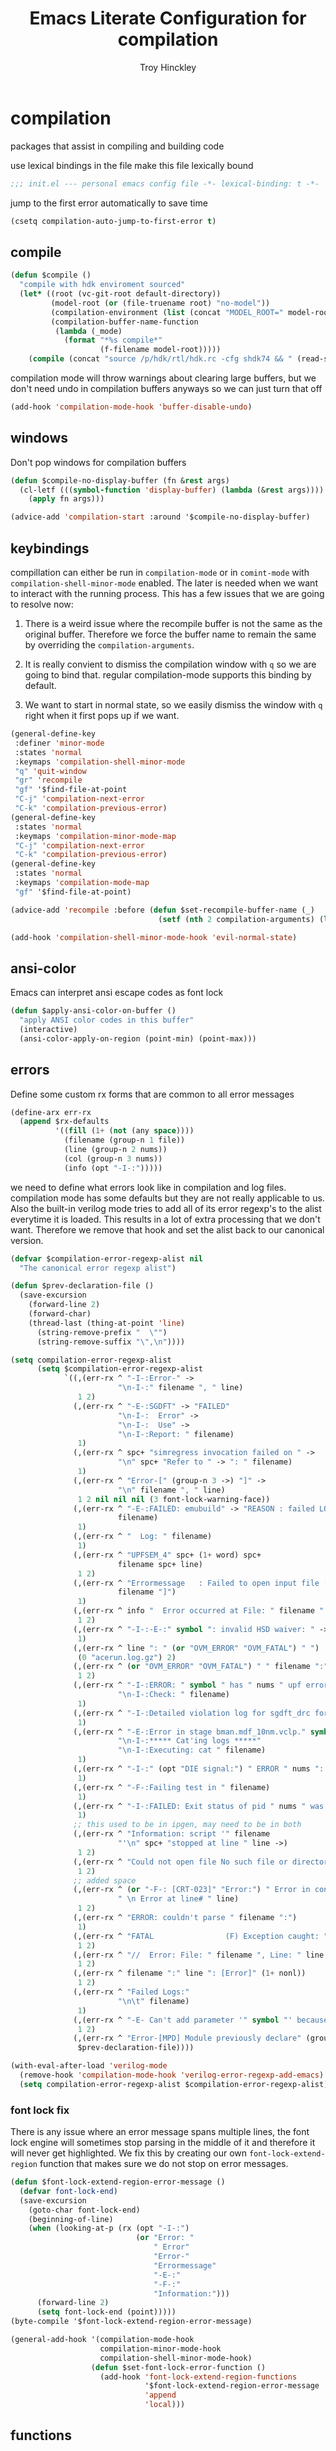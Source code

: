 #+TITLE: Emacs Literate Configuration for compilation
#+AUTHOR: Troy Hinckley
#+PROPERTY: header-args :tangle yes

* compilation
packages that assist in compiling and building code

use lexical bindings in the file
make this file lexically bound
#+BEGIN_SRC emacs-lisp
  ;;; init.el --- personal emacs config file -*- lexical-binding: t -*-
#+END_SRC

jump to the first error automatically to save time
#+BEGIN_SRC emacs-lisp
  (csetq compilation-auto-jump-to-first-error t)
#+END_SRC

** compile
#+BEGIN_SRC emacs-lisp
  (defun $compile ()
    "compile with hdk enviroment sourced"
    (let* ((root (vc-git-root default-directory))
           (model-root (or (file-truename root) "no-model"))
           (compilation-environment (list (concat "MODEL_ROOT=" model-root)))
           (compilation-buffer-name-function
            (lambda (_mode)
              (format "*%s compile*"
                      (f-filename model-root)))))
      (compile (concat "source /p/hdk/rtl/hdk.rc -cfg shdk74 && " (read-string "Compile Command: " nil compile-history)))))
#+END_SRC


compilation mode will throw warnings about clearing large buffers, but
we don't need undo in compilation buffers anyways so we can just turn
that off
#+BEGIN_SRC emacs-lisp
  (add-hook 'compilation-mode-hook 'buffer-disable-undo)
#+END_SRC

** windows
Don't pop windows for compilation buffers
#+BEGIN_SRC emacs-lisp
  (defun $compile-no-display-buffer (fn &rest args)
    (cl-letf (((symbol-function 'display-buffer) (lambda (&rest args))))
      (apply fn args)))

  (advice-add 'compilation-start :around '$compile-no-display-buffer)
#+END_SRC
** keybindings
compillation can either be run in =compilation-mode= or in
=comint-mode= with =compilation-shell-minor-mode= enabled. The later
is needed when we want to interact with the running process. This has
a few issues that we are going to resolve now:

1. There is a weird issue where the recompile buffer is not the same
   as the original buffer. Therefore we force the buffer name to
   remain the same by overriding the =compilation-arguments=.

2. It is really convient to dismiss the compilation window with =q= so
   we are going to bind that. regular compilation-mode supports this
   binding by default.

3. We want to start in normal state, so we easily dismiss the
   window with =q= right when it first pops up if we want.
#+BEGIN_SRC emacs-lisp
  (general-define-key
   :definer 'minor-mode
   :states 'normal
   :keymaps 'compilation-shell-minor-mode
   "q" 'quit-window
   "gr" 'recompile
   "gf" '$find-file-at-point
   "C-j" 'compilation-next-error
   "C-k" 'compilation-previous-error)
  (general-define-key
   :states 'normal
   :keymaps 'compilation-minor-mode-map
   "C-j" 'compilation-next-error
   "C-k" 'compilation-previous-error)
  (general-define-key
   :states 'normal
   :keymaps 'compilation-mode-map
   "gf" '$find-file-at-point)

  (advice-add 'recompile :before (defun $set-recompile-buffer-name (_)
                                   (setf (nth 2 compilation-arguments) (lambda (_) (buffer-name)))))

  (add-hook 'compilation-shell-minor-mode-hook 'evil-normal-state)
#+END_SRC

** ansi-color
Emacs can interpret ansi escape codes as font lock

#+BEGIN_SRC emacs-lisp
  (defun $apply-ansi-color-on-buffer ()
    "apply ANSI color codes in this buffer"
    (interactive)
    (ansi-color-apply-on-region (point-min) (point-max)))
#+END_SRC

** errors
Define some custom rx forms that are common to all error messages
#+BEGIN_SRC emacs-lisp
  (define-arx err-rx
    (append $rx-defaults
            '((fill (1+ (not (any space))))
              (filename (group-n 1 file))
              (line (group-n 2 nums))
              (col (group-n 3 nums))
              (info (opt "-I-:")))))
#+END_SRC

we need to define what errors look like in compilation and log
files. compilation mode has some defaults but they are not really
applicable to us. Also the built-in verilog mode tries to add all of
its error regexp's to the alist everytime it is loaded. This results
in a lot of extra processing that we don't want. Therefore we remove
that hook and set the alist back to our canonical version.
#+BEGIN_SRC emacs-lisp
  (defvar $compilation-error-regexp-alist nil
    "The canonical error regexp alist")

  (defun $prev-declaration-file ()
    (save-excursion
      (forward-line 2)
      (forward-char)
      (thread-last (thing-at-point 'line)
        (string-remove-prefix "  \"")
        (string-remove-suffix "\",\n"))))

  (setq compilation-error-regexp-alist
        (setq $compilation-error-regexp-alist
              `((,(err-rx ^ "-I-:Error-" ->
                          "\n-I-:" filename ", " line)
                 1 2)
                (,(err-rx ^ "-E-:SGDFT" -> "FAILED"
                          "\n-I-:  Error" ->
                          "\n-I-:  Use" ->
                          "\n-I-:Report: " filename)
                 1)
                (,(err-rx ^ spc+ "simregress invocation failed on " ->
                          "\n" spc+ "Refer to " -> ": " filename)
                 1)
                (,(err-rx ^ "Error-[" (group-n 3 ->) "]" ->
                          "\n" filename ", " line)
                 1 2 nil nil nil (3 font-lock-warning-face))
                (,(err-rx ^ "-E-:FAILED: emubuild" -> "REASON : failed LOG :  "
                          filename)
                 1)
                (,(err-rx ^ "  Log: " filename)
                 1)
                (,(err-rx ^ "UPFSEM_4" spc+ (1+ word) spc+
                          filename spc+ line)
                 1 2)
                (,(err-rx ^ "Errormessage   : Failed to open input file ["
                          filename "]")
                 1)
                (,(err-rx ^ info "  Error occurred at File: " filename " Line: " line)
                 1 2)
                (,(err-rx ^ "-I-:-E-:" symbol ": invalid HSD waiver: " -> " file '" filename "'")
                 1)
                (,(err-rx ^ line ": " (or "OVM_ERROR" "OVM_FATAL") " ")
                 (0 "acerun.log.gz") 2)
                (,(err-rx ^ (or "OVM_ERROR" "OVM_FATAL") " " filename ":" line " @ ")
                 1 2)
                (,(err-rx ^ "-I-:ERROR: " symbol " has " nums " upf error" (opt "s")
                          "\n-I-:Check: " filename)
                 1)
                (,(err-rx ^ "-I-:Detailed violation log for sgdft_drc for " symbol ": " filename)
                 1)
                (,(err-rx ^ "-E-:Error in stage bman.mdf_10nm.vclp." symbol ":"
                          "\n-I-:***** Cat'ing logs *****"
                          "\n-I-:Executing: cat " filename)
                 1)
                (,(err-rx ^ "-I-:" (opt "DIE signal:") " ERROR " nums ": Couldn't find directory '" filename "'")
                 1)
                (,(err-rx ^ "-F-:Failing test in " filename)
                 1)
                (,(err-rx ^ "-I-:FAILED: Exit status of pid " nums " was '" nums "', user expected '0'; LOG " filename)
                 1)
                ;; this used to be in ipgen, may need to be in both
                (,(err-rx ^ "Information: script '" filename
                          "'\n" spc+ "stopped at line " line ->)
                 1 2)
                (,(err-rx ^ "Could not open file No such file or directory at " filename " line " line)
                 1 2)
                ;; added space
                (,(err-rx ^ (or "-F-: [CRT-023]" "Error:") " Error in conncection file adhoc connection file " filename
                          " \n Error at line# " line)
                 1 2)
                (,(err-rx ^ "ERROR: couldn't parse " filename ":")
                 1)
                (,(err-rx ^ "FATAL                (F) Exception caught: " (1+ nonl) " at " filename " line " line)
                 1 2)
                (,(err-rx ^ "//  Error: File: " filename ", Line: " line ": " (1+ nonl))
                 1 2)
                (,(err-rx ^ filename ":" line ": [Error]" (1+ nonl))
                 1 2)
                (,(err-rx ^ "Failed Logs:"
                          "\n\t" filename)
                 1)
                (,(err-rx ^ "-E- Can't add parameter '" symbol "' because it already exists at " filename " line " line)
                 1 2)
                (,(err-rx ^ "Error-[MPD] Module previously declare" (group-n 1 nonl))
                 $prev-declaration-file))))

  (with-eval-after-load 'verilog-mode
    (remove-hook 'compilation-mode-hook 'verilog-error-regexp-add-emacs)
    (setq compilation-error-regexp-alist $compilation-error-regexp-alist))
#+END_SRC

*** font lock fix
There is any issue where an error message spans multiple lines, the
font lock engine will sometimes stop parsing in the middle of it and
therefore it will never get highlighted. We fix this by creating our
own =font-lock-extend-region= function that makes sure we do not stop
on error messages.
#+BEGIN_SRC emacs-lisp
  (defun $font-lock-extend-region-error-message ()
    (defvar font-lock-end)
    (save-excursion
      (goto-char font-lock-end)
      (beginning-of-line)
      (when (looking-at-p (rx (opt "-I-:")
                              (or "Error: "
                                  " Error"
                                  "Error-"
                                  "Errormessage"
                                  "-E-:"
                                  "-F-:"
                                  "Information:")))
        (forward-line 2)
        (setq font-lock-end (point)))))
  (byte-compile '$font-lock-extend-region-error-message)

  (general-add-hook '(compilation-mode-hook
                      compilation-minor-mode-hook
                      compilation-shell-minor-mode-hook)
                    (defun $set-font-lock-error-function ()
                      (add-hook 'font-lock-extend-region-functions
                                '$font-lock-extend-region-error-message
                                'append
                                'local)))
#+END_SRC

** functions
functions that are used for compilation of ipgen and bman or turnin.

*** ipgen

all the errors I have encountered in IPGen
#+BEGIN_SRC emacs-lisp
  (defun $find-ult-log ()
    (concat "collage_work/ultiscan/logs/" (match-string 1) ".log"))

  (defvar ipgen-error-regexp-alist
    `((,(err-rx ^ info "Error: " (group-n 3 ->)
                "\n" info "-" (or "E" "F") "-: [CRT-" nums "] Error in "
                -> " file " filename spc*
                "\n" info " Error at line# " line ->)
       1 2 nil nil nil (3 compilation-info-face))
      (,(err-rx ^ "-I-:Error-[MPD] Module previously declared"
                "\n-I-:  The module was previously declared at: "
                "\n-I-:  \"" (group fill) "/" fill (or ".vs" ".sv") "\",")
       (1 "%s/dft_ipgen.hdl"))
      (,(err-rx ^ "-E- Unable to parse JSON file " filename ":"
                -> "line " line
                " offset " col)
       1 2 3)
      (,(err-rx ^ "Information: script '" filename "'"
                "\n\tstopped at line " line " due to error. " (1+ nonl))
       1 2)
      (,(err-rx ^ "gmake" (opt "[" num "]") ": *** [" filename "] Error " nums)
       (1 "%s.run" "collage_work/ultiscan/logs/%s.log")))
    "errors seen while running ipgen")
#+END_SRC

ipgen will some times pull up a coreassembler prompt when it fails.
this can lead to a test being suck for a long time without alerting
the user. So we check for the CoreAssembler prompt and alert the user
if that is the case. We also add the buffer to a list of stalled runs
so that status is acurate when we list all compilations.
#+BEGIN_SRC emacs-lisp
  (defvar $compilation-stalled-buffers nil
    "buffers that have a stalled compilation")

  (defun $alert-core-assembler-stall ()
    (defvar compilation-filter-start)
    (when (looking-back (rx bol "CoreAssembler> ") (line-beginning-position))
      (add-to-list '$compilation-stalled-buffers (current-buffer))
      (alert "Core Assembler stall"
             :severity 'moderate)))
  (byte-compile '$alert-core-assembler-stall)

  (defun $compilation-apply-ansi-color ()
    (defvar compilation-filter-start)
    (ansi-color-apply-on-region compilation-filter-start (point)))
  (byte-compile #'$compilation-apply-ansi-color)

  (add-hook 'compilation-finish-functions
            (defun $compilation-remove-stalled-buffer (buffer _exit)
              (setq $compilation-stalled-buffers (delete buffer $compilation-stalled-buffers))))

  (add-to-list 'shackle-rules '(ipgen-mode :select t))
  (define-compilation-mode ipgen-mode "ipgen"
    "compilation mode for running IPGen tool"
    (general-add-hook 'compilation-filter-hook '($alert-core-assembler-stall $compilation-apply-ansi-color) nil 'local))
#+END_SRC

we use helm as the dispatcher for ipgen because it allows to operate
on multiple candidates at once. This lets us run for all models or
only the models we choose.
#+BEGIN_SRC emacs-lisp
  (defun $run-ipgen-internal (dir &optional no-clean)
    (let* ((default-directory dir)
           (model-root (vc-git-root dir))
           (compilation-environment (list "PATH=/usr/intel/bin:/usr/bin:/usr/sbin:/bin"
                                          "TAP_MARSHAL"
                                          "TAP2STF_MAP_FILE"
                                          "XWEAVE"
                                          "XWEAVE_REPO_ROOT"
                                          "TAP_SPFSPEC"
                                          "STF_SPFSPEC"
                                          "STF_MARSHAL"))
           (compilation-buffer-name-function
            (defun $ipgen-buffer-name-fn (mode)
              (format "*%s %s %s*"
                      (f-filename model-root)
                      (downcase mode)
                      (f-filename dir)))))
      ($compilation-start (concat "source setup && "
                                  (unless no-clean "$DFT_REPO_ROOT/DFTNetworkGen/run_dft_ipgen clean && ")
                                  "$DFT_REPO_ROOT/DFTNetworkGen/run_dft_ipgen"
                                  (let ((hack-file "scripts/post_ipgen_hacks.bash") )
                                    (when (file-exists-p (expand-file-name hack-file model-root))
                                      (format " && $MODEL_ROOT/%s" hack-file))))
                          'ipgen-mode)))

  (defun $helm-get-ipgen-data ()
    (let* ((model-root (vc-git-root default-directory))
           (ipgen (f-join model-root "tools/ipgen/"))
           (duts (f--directories ipgen (let ((setup (f-join it "setup")))
                                         (and (file-exists-p setup)
                                              (not (file-symlink-p setup)))))))
      (--map (cons (f-filename it) it) duts)))

  (defun $helm-ipgen-action (_)
    (--each (helm-marked-candidates) ($run-ipgen-internal it helm-current-prefix-arg)))

  (defun $run-ipgen ()
    "run dft ipgen in the current model"
    (interactive)
    (helm
     :buffer "*Run IPGen*"
     :sources (helm-build-sync-source
                  "select ipgen models: "
                :fuzzy-match t
                :candidates ($helm-get-ipgen-data)
                :action '(("run ipgen (C-u to run without clean)" . $helm-ipgen-action)))))
#+END_SRC

*** bman
run the bman command based on a dispatcher. At some point I would like
to make this dynamic so that it could detect all stages and detect
what models can be run. For now I have a "generic" stage that lets me
run any command
#+BEGIN_SRC emacs-lisp
  (defhydra bman-cmd (:exit t :columns 2)
    "run a bman command"
    ("a" ($run-bman "" t) "all")
    ("A" ($run-bman "+s sgcdc" t) "extra")
    ("l" ($run-bman "-s all +s lintra") "lintra")
    ("v" ($run-bman "-s all +s vcs") "vcs")
    ("e" ($run-bman "-s all +s espfmodel") "espf")
    ("c" ($run-bman "-s all +s collage") "collage")
    ("s" ($run-bman "-s all +s sgdft") "SG DFT")
    ("d" ($run-bman "-s all +s sgcdc") "SG CDC")
    ("r" ($run-bman "-s emu -s sgdft -s sglp -s sglp_legacy -s lintra_ol -s FLG -s hip_listgen -s lintra" t) "RTL only")
    ("g" ($run-bman (read-string "run bman as: ")) "generic"))
#+END_SRC

there are very few errors that show up in bman, but we need a special
handler function to find the right log as the full path is not
availible
#+BEGIN_SRC emacs-lisp
  (defun $bman-find-generic-log ()
    ($bman-skip-intermediate-log
     (car (or (file-expand-wildcards (format "target/log/*.%s.log"
                                             (match-string-no-properties 1)))
              (file-expand-wildcards (format "log/*.%s.log"
                                             (match-string-no-properties 1)))))))

  (cl-defun $bman-skip-intermediate-log (&optional (file (match-string 1)))
    (let ((line (shell-command-to-string
                 (concat "egrep -m1 '^(-F-:Failing test in |-I-:FAILED: Exit status of pid)' " file))))
      (save-match-data
        (if (string-match (err-rx (or "test in " "; LOG ") filename) line)
            (match-string 1 line)
          file))))

  (defvar bman-error-regexp-alist
    `((,(err-rx ^ "-" (or "E" "I") "-:" (opt spc) "FAILED:" -> (or ";" ":") " LOG " (opt ": ") filename)
       $bman-skip-intermediate-log)
      (,(err-rx ^ "-E-:FAILED" spc+ fp spc+ fp "  " filename)
       $bman-find-generic-log)
      (,(err-rx ^ "-I-:DIE signal: " (1+ nonl) " (in " filename ")")
       1)
      (,(err-rx ^ "-I-:DIE signal: \n-I-:" (1+ nonl) " at " filename))
      (,(err-rx ^ "-E-: FAILED: " fill " : LOG : (Missing) " filename) 1))
    "Regex for errors encountered in bman runs")
#+END_SRC

use these function to get the cluster and therefore the model needed. At
some point I would like to make this automatic by inspection.
#+BEGIN_SRC emacs-lisp
  (defvar $model-cluster-alist '(("mdf" . "mdf_10nm")
                                 ("mem" "mem" "mcddr")))

  (defun $get-cluster ()
    (string-trim-right (shell-command-to-string "git config intel.cluster")))

  (defun $get-model-arguments ()
    "get the command line arguments for the model portion of this build"
    (let ((model (alist-get ($get-cluster) $model-cluster-alist nil nil 'equal)))
      (if (listp model)
          (format " -dut %s -mc %s " (first model) (second model))
        (format " -dut %s " model))))
#+END_SRC

define a custom compliation mode that is run based on the hydra above
#+BEGIN_SRC emacs-lisp
  (add-to-list 'shackle-rules '(bman-mode :select t))
  (define-compilation-mode bman-mode "bman"
    "compilation mode for bman runs")

  (defun $run-bman (filter &optional clean)
    "run dft ipgen in the current model"
    (let* ((model-root (file-truename (vc-git-root default-directory)))
           (compilation-environment (list (concat "MODEL_ROOT=" model-root)))
           (default-directory model-root)
           (compilation-buffer-name-function
            (lambda (_mode)
              (format "*%s bman*"
                      (f-filename model-root)))))
      (when (or current-prefix-arg clean)
        ($async-delete-file "target"))
      ($compilation-start (concat "source /p/hdk/rtl/hdk.rc -cfg shdk74 && bman" ($get-model-arguments) filter)
                          'bman-mode)))
#+END_SRC

*** turnin
run a turnin command
#+BEGIN_SRC emacs-lisp
  (defun $find-latest-gk-log ()
    "this will stop working in the year 3000. Built-in
  obsolescence"
    (first (sort (file-expand-wildcards "GATEKEEPER/turnin.2*.log") 'string>)))

  (defvar turnin-error-regexp-alist
    `((,(err-rx ^ "  Turnin privileges denied on the following files:\n" spc+ filename)
       1)
      (,(err-rx ^ "%E-pre_turnin_script: Command Failed (Exit = " nums "):")
       $find-latest-gk-log)
      (,(err-rx ^ "%E-toolconfig_qc.pl:    ERROR:" (1+ nonl) " at " filename " line " line)
       1))
    "Regex for errors encountered during turnin")
#+END_SRC

a custom compilation command for running a turnin
#+BEGIN_SRC emacs-lisp
  (add-to-list 'shackle-rules '(turnin-mode :select t))
  (define-compilation-mode turnin-mode "turnin"
    "compilation mode for turnins")

  (defun $run-turnin ()
    "run a turnin command"
    (interactive)
    (let* ((model-root (file-truename (vc-git-root default-directory)))
           (compilation-environment (list (concat "MODEL_ROOT=" model-root)))
           (mock (y-or-n-p "Run as Mock? "))
           (clone (when mock (y-or-n-p "Clone ToT? ")))
           (eco (when (and (not mock)
                           (y-or-n-p "bug fix? "))
                  (read-string "Bug or ECO number(s): ")))
           (comment (unless mock
                      (read-string "turnin comment: ")))
           (compilation-buffer-name-function
            (lambda (mm)
              (format "*%s %s%s*"
                      (f-filename model-root)
                      (if mock "mock " "")
                      (downcase mm)))))
      ($compilation-start (concat "source /p/hdk/rtl/hdk.rc -cfg shdk74 && turnin -c "
                                  ($get-cluster)
                                  " -s srvr10nm"
                                  (when mock " -mock")
                                  (when (and mock (not clone)) " -no_clone")
                                  (when eco (concat " -bugecos " eco))
                                  (when comment (format " -comments \"%s\"" comment)))
                          'turnin-mode)))
#+END_SRC
** utility

*** enviroment
we are doing two things here to make compliation more convient

1. we want to compile with tcsh because that is the standard login shell
for EC machines and some of the compilation setup scripts require it,
we could make it work with bash, but this is easier.

2. by setting the compliation root, we can ensure that we are only
prompted to save buffers that actaully exist in the project instead of
it trying prompt us to save all buffers.
#+BEGIN_SRC emacs-lisp
  (defun $compile-with-tcsh (fn &rest args)
    "use tcsh (standard intel shell) for compilation"
    (let ((shell-file-name "tcsh"))
      (apply fn args)))

  (defvar $current-compilation-dir nil
    "root of current compliation")

  (defun $set-compilation-dir (&rest _)
    "set the root of the current compilation"
    (setq $current-compilation-dir default-directory))

  (setq compilation-save-buffers-predicate
        (lambda ()
          (when-let ((root (vc-git-root (buffer-file-name)))
                     (comp-root (vc-git-root $current-compilation-dir)))
            (and (not (string-match-p (rx ".log" eos) (buffer-file-name)))
                 (f-same? comp-root root)))))

  (advice-add 'compilation-start :around #'$compile-with-tcsh)
  (advice-add 'compilation-start :before #'$set-compilation-dir)
#+END_SRC

*** timestamps
it is often useful to know how long a command runs, but compilation
mode only gives us the end time normally. These functions will print
the timestamp in the compilation buffer.
#+BEGIN_SRC emacs-lisp
  (defvar $compilation-start-time nil)
  (make-variable-buffer-local '$compilation-start-time)

  (advice-add 'compilation-start :after
              (defun $compilation-set-start-time (&rest _)
                (with-current-buffer compilation-last-buffer
                  (setq-local $compilation-start-time (current-time)))))

  (add-hook 'compilation-finish-functions
            (defun $compilation-print-run-time (buffer _msg)
              (with-current-buffer buffer
                (save-excursion
                  (goto-char (point-max))
                  (insert (format " --- Total run time: %s ---\n"
                                  ($time-difference-to-string
                                   (current-time) $compilation-start-time)))))))

  (cl-defun $time-difference-to-string (time1 time2)
    "take the difference between two time stamps and print it"
    (let* ((names '("day" "hour" "minute" "second"))
           (decode (reverse (-take 4 (decode-time (time-subtract time1 time2) "UTC0"))))
           ;; units is the alist of (value . name) pairs. e.g. (1 . day) (4 . hour) etc.
           ;; since days starts at 1 (instead of 0) we subtract 1 from the first element
           (units (-zip-pair (cons (1- (car decode)) (cdr decode))
                             names)))
      (while units
        ;; When we find the first non-zero unit we print it as well as
        ;; the following unit.
        (when-let ((formatted ($format-time-unit (pop units))))
          (cl-return-from $time-difference-to-string
            (s-join ", " (remove nil (list formatted ($format-time-unit (pop units))))))))))

  (defun $format-time-unit (unit)
    "return formatted time string if unit is not 0"
    (when (and unit
               (> (car unit) 0))
      (let ((value (car unit))
            (name (cdr unit)))
        (format "%d %s%s" value name (if (>= value 1) "s" "")))))
#+END_SRC

*** chaining
A series of functions for chaining together compliation that are going
to require previous steps. It checks to see if the new compilation is
using the same root as a current complilation. If that is the case it,
it blocks until the current one is done.

#+BEGIN_SRC emacs-lisp
  (defun $command-requires-blocking (mode)
    "return non-nil if compilations are being run using the current
  root"
    (cl-some (lambda (proc)
               (let ((buffer (process-buffer proc)))
                 (and (process-live-p proc)
                      (not (eq mode (with-current-buffer buffer major-mode)))
                      ($same-root default-directory buffer))))
             compilation-in-progress))

  (defun $same-root (buffer1 buffer2)
    (apply 'file-equal-p
           (--map (vc-git-root (if (bufferp it)
                                   (with-current-buffer it default-directory)
                                 it))
                  (list buffer1 buffer2))))

  (defvar $compilation-command-queue nil
    "compilation commands that are queued to be run once their
    dependaceies have finished")

  (defvar $compilation-dynamic-closures '(compilation-buffer-name-function
                                          compilation-environment
                                          default-directory))

  (defvar $compilation-queue-enabled t
    "allow comands to be added to command queue and run when all
    other runs on the same model have completed")

  (defun $compilation-clear-command-queue ()
    (interactive)
    (setq $compilation-command-queue nil))

  (defun $compilation-toggle-command-queue ()
    "Toggle the use of the command queue"
    (interactive)
    (if $compilation-queue-enabled
        (progn (message "compilation command queue disabled")
               (setq $compilation-queue-enabled nil))
      (message "compilation command queue enabled")
      (setq $compilation-queue-enabled t)))

  (defun $compilation-start (command mode &rest args)
    "start compilation if there are not other compliations running
    in the same root. If there are, defer till those compilations
    complete successfully"
    (if (and $compilation-queue-enabled
             ($command-requires-blocking mode))
        (add-to-list '$compilation-command-queue
                     (list (mapcar (lambda (var)
                                     (list var `',(symbol-value var)))
                                   $compilation-dynamic-closures)
                           command mode args))
      (apply 'compilation-start command mode args)))

  ;; I need to make this smarter so that is will only launch when the
  ;; command it was waiting on has completed successfully
  (add-hook 'compilation-finish-functions
            (defun $compilation-pop-command-queue (buffer exit-string)
              (setq $compilation-command-queue
                    (cl-loop for (closure command mode args) in $compilation-command-queue
                             unless (eval `(let ,closure
                                             (if (and (string-prefix-p "exited abnormally" exit-string)
                                                      ($same-root default-directory buffer))
                                                 ;; if we return t, we will
                                                 ;; not collect this command,
                                                 ;; essenstially removing for
                                                 ;; the queue
                                                 t
                                               (unless ($command-requires-blocking mode)
                                                 (apply 'compilation-start command mode args))))
                                          (cadr #'(lambda)))
                             collect (list closure command mode args)))))
#+END_SRC

** status
set of functions to show the status of all compilations, whether
finished or running, and easily jump to the associated buffer.
#+BEGIN_SRC emacs-lisp
  (defvar $compilation-finished-buffers nil
    "buffers that have finished compilation")

  (add-hook 'compilation-finish-functions
            (defun $compilation-add-buffer (buffer msg)
              (push (cons buffer (replace-regexp-in-string "\n" "" msg))
                    $compilation-finished-buffers)))

  (defun $compilation-buffers-candidates ()
    (setq $compilation-finished-buffers (seq-uniq $compilation-finished-buffers (lambda (x y) (eq (car x) (car y)))))
    ;; remove dead processes and buffers. If I kill buffers with helm
    ;; but they were still running then they will never get updated. So
    ;; we check for that at the start of every status.
    (setq compilation-in-progress (cl-remove-if-not (lambda (proc)
                                                      (let ((buf (process-buffer proc)))
                                                        (and (buffer-live-p buf)
                                                             (process-live-p proc))))
                                                    compilation-in-progress))
    (let* ((finished-buffers (cl-remove-if (-lambda ((buffer))
                                             (or (not (buffer-live-p buffer))
                                                 (memq (get-buffer-process buffer) compilation-in-progress)))
                                           $compilation-finished-buffers))
           (stalled-procs (cl-remove-if-not (lambda (proc)
                                              (memq (process-buffer proc) $compilation-stalled-buffers))
                                            compilation-in-progress))
           (running-procs (cl-remove-if (lambda (proc)
                                          (memq (process-buffer proc) $compilation-stalled-buffers))
                                        compilation-in-progress))
           (waiting-buffers (mapcar  (lambda (command)
                                       (get-buffer-create (let ((env (car command))
                                                                (mode (string-remove-suffix "-mode" (symbol-name (caddr command)))))
                                                            (eval `(let ,env
                                                                     (if compilation-buffer-name-function
                                                                         (funcall compilation-buffer-name-function ,mode)
                                                                       "*generic compilation placeholder*"))))))
                                     $compilation-command-queue))
           (formatted-stalled-buffers (--map (let ((buffer (process-buffer it)))
                                               (cons (format "%-50s%s"
                                                             buffer
                                                             (propertize "stalled" 'face 'compilation-warning))
                                                     buffer))
                                             stalled-procs))
           (formatted-running-buffers (--map (let ((buffer (process-buffer it)))
                                               (cons (format "%-50s%s"
                                                             buffer
                                                             (propertize "running" 'face 'compilation-line-number))
                                                     buffer))
                                             running-procs))
           (formatted-finished-buffers (mapcar (-lambda ((buffer . msg))
                                                 (cons (format "%-50s%s"
                                                               buffer
                                                               (propertize msg
                                                                           'face
                                                                           (if (string-prefix-p "exited abnormally" msg)
                                                                               'compilation-error
                                                                             'compilation-info)))
                                                       buffer))
                                               finished-buffers))
           (formatted-waiting-buffers (mapcar (lambda (buffer)
                                                (cons (format "%-50s%s"
                                                              buffer
                                                              (propertize "waiting" 'face 'term-color-cyan))
                                                      buffer))
                                              waiting-buffers))
           )
      (append formatted-stalled-buffers formatted-finished-buffers formatted-running-buffers formatted-waiting-buffers)))


  (defun $compilation-jump-to-buffer ()
    "select from active and finished compilation buffers"
    (interactive)
    (helm
     :buffer "*Helm compilation buffers*"
     :prompt "jump to compilation buffer: "
     :sources (helm-build-sync-source
                  "compilation buffers"
                :candidates ($compilation-buffers-candidates)
                :action helm-type-buffer-actions)))

#+END_SRC

** alert
the alert package lets us creat notification for any event we want. In
this case we are intersted in knowing when a compliation finishes or
stalls.
#+BEGIN_SRC emacs-lisp
  (add-hook 'compilation-filter-hook
            (defun $complilation-detect-core-assembler-stall ()
              "termiate compilation when core assembler stalls"
              (when (looking-back (rx bol "CoreAssembler> ") (line-beginning-position))
                (alert "Core Assembler stall"
                       :severity 'moderate))))

  (byte-compile #'$complilation-detect-core-assembler-stall)

  (add-hook 'compilation-finish-functions
            (defun $notify-compile-done (_buffer exit-string)
              "notfiy the user that compliation is finished"
              (alert "compliation finished"
                     :severity (if (string-prefix-p "exited abnormally" exit-string)
                                   'high
                                 'normal))))

  (defun $clear-alert ()
    "clear persistent alert"
    (interactive)
    (alert ""))

  ($leader-set-key
    "oa" '$clear-alert)
#+END_SRC

** readability
some basic font lock to make compilation and log buffers easier to
read. We want to see labels and delimiters very quick so we can tell
what part of a buffer we are in
#+BEGIN_SRC emacs-lisp

  (define-arx log-rx
    (append $rx-defaults
            '((I (: bol (opt "-I-")))
              (I: (: bol (opt "-I-:"))))))

  (defvar $compilation-font-lock-keywords
    `((,(log-rx I: spc* (group (in "#*") (in " \t#*=") ->) eol)
       1 'compilation-line-number)
      (,(log-rx I: spc* (group (repeat 4 "=") ->) eol)
       1 'compilation-line-number)
      (,(log-rx I spc* (group (repeat 3 "-") ->) eol)
       1 'compilation-line-number)
      (,(log-rx I (opt ":")  (group (not (in "-")) (1+ (in alnum " \t_-"))) ": ")
       1 'font-lock-function-name-face)
      (,(log-rx bol (group "-I-"))
       1 'compilation-info prepend)
      (,(log-rx I: (group (or "-I-" "Note-" "NOTE" "OVM_INFO")))
       1 'compilation-info prepend)
      (,(log-rx I: (group (or "-E-" "-F-" "Error-" "Fatal-" "OVM_ERROR" "ERROR" "FATAL" "OVM_FATAL")))
       1 'compilation-error prepend)
      (,(log-rx I: (group (or "-W-" "Warning-" "WARNING" "OVM_WARNING")))
       1 'compilation-warning prepend)))


  (font-lock-add-keywords 'compilation-mode $compilation-font-lock-keywords)
  (font-lock-add-keywords 'log-mode $compilation-font-lock-keywords)
#+END_SRC
